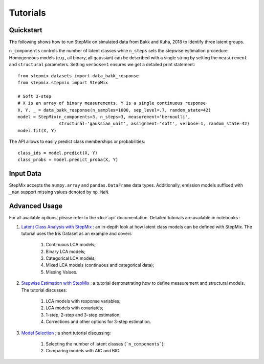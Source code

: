 Tutorials
=========
Quickstart
----------
The following shows how to run StepMix on simulated data from Bakk and Kuha, 2018 to identify three latent groups.

``n_components`` controls
the number of latent classes while ``n_steps`` sets the stepwise estimation procedure. Homogeneous models (e.g., all binary, all gaussian) can be described with a single string by setting the
``measurement`` and ``structural`` parameters. Setting ``verbose=1`` ensures we get a detailed print statement::

   from stepmix.datasets import data_bakk_response
   from stepmix.stepmix import StepMix

   # Soft 3-step
   # X is an array of binary measurements. Y is a single continuous response
   X, Y, _ = data_bakk_response(n_samples=1000, sep_level=.7, random_state=42)
   model = StepMix(n_components=3, n_steps=3, measurement='bernoulli',
                   structural='gaussian_unit', assignment='soft', verbose=1, random_state=42)
   model.fit(X, Y)

The API allows to easily predict class memberships or probabilities::

    class_ids = model.predict(X, Y)
    class_probs = model.predict_proba(X, Y)

Input Data
----------
StepMix accepts the ``numpy.array`` and ``pandas.DataFrame`` data types. Additionally, emission models suffixed with
``_nan`` support missing values denoted by ``np.NaN``.

Advanced Usage
--------------
For all available options, please refer to the :doc:`api` documentation.
Detailed tutorials are available in notebooks :

#. `Latent Class Analysis with StepMix <https://colab.research.google.com/drive/1KAxcvxjL_vB2lAG9e47we7hrf_2fR1eK?usp=sharing>`_ : an in-depth look at how latent class models can be defined with StepMix. The tutorial uses the Iris Dataset as an example and covers

    #. Continuous LCA models;
    #. Binary LCA models;
    #. Categorical LCA models;
    #. Mixed LCA models (continuous and categorical data);
    #. Missing Values.

#. `Stepwise Estimation with StepMix <https://colab.research.google.com/drive/1T_UObkN5Y-iFTKiun0zOkKk7LjtMeV25?usp=sharing>`_ : a tutorial demonstrating how to define measurement and structural models. The tutorial discusses:

    #. LCA models with response variables;
    #. LCA models with covariates;
    #. 1-step, 2-step and 3-step estimation;
    #. Corrections and other options for 3-step estimation.

#. `Model Selection <https://colab.research.google.com/drive/1iyFTD-D2wn88_vd-qxXkovIuWHRtU7V8?usp=sharing>`_ :
   a short tutorial discussing:

    #. Selecting the number of latent classes (```n_components```);
    #. Comparing models with AIC and BIC.
